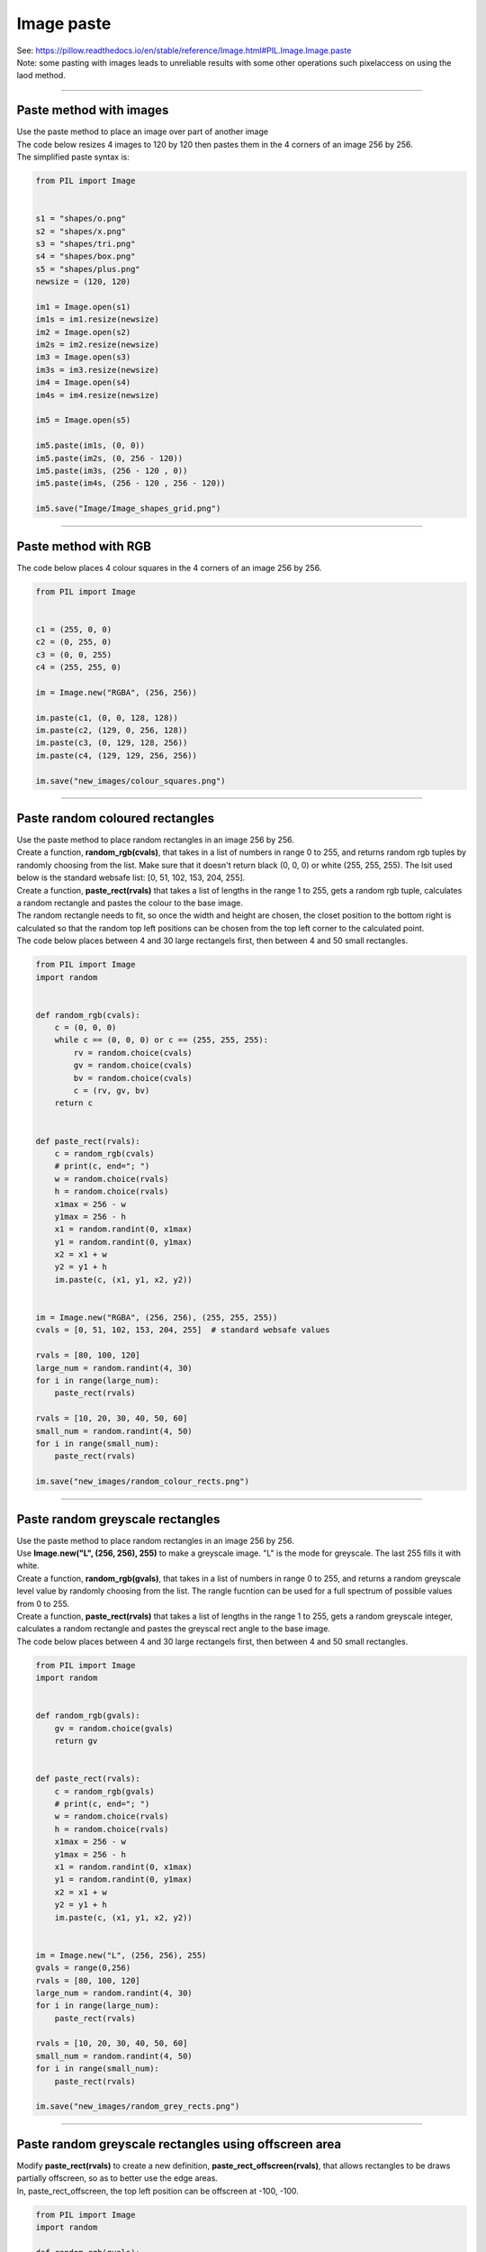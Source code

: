 ==========================
Image paste
==========================

| See: https://pillow.readthedocs.io/en/stable/reference/Image.html#PIL.Image.Image.paste

| Note: some pasting with images leads to unreliable results with some other operations such pixelaccess on using the laod method.

----

Paste method with images
---------------------------

| Use the paste method to place an image over part of another image
| The code below resizes 4 images to 120 by 120 then pastes them in the 4 corners of an image 256 by 256.

| The simplified paste syntax is: 

.. py:function:: Image.paste(im, box=None)

    | im is the image to paste
    | box can be an optional 4-tuple giving the region to paste into. The size of the pasted image must match the size of the box region.
    | box can be 2-tuple as the upper left corner. 
    | If box is omitted or None, im is pasted into the upper left corner at 0, 0.
    | eg. im1.paste(im2, (0, 0)) pastes image im2 over image im1 in the top left corner.


.. code-block:: python

    from PIL import Image


    s1 = "shapes/o.png"
    s2 = "shapes/x.png"
    s3 = "shapes/tri.png"
    s4 = "shapes/box.png"
    s5 = "shapes/plus.png"
    newsize = (120, 120)

    im1 = Image.open(s1)
    im1s = im1.resize(newsize)
    im2 = Image.open(s2)
    im2s = im2.resize(newsize)
    im3 = Image.open(s3)
    im3s = im3.resize(newsize)
    im4 = Image.open(s4)
    im4s = im4.resize(newsize)

    im5 = Image.open(s5)

    im5.paste(im1s, (0, 0))
    im5.paste(im2s, (0, 256 - 120))
    im5.paste(im3s, (256 - 120 , 0))
    im5.paste(im4s, (256 - 120 , 256 - 120))

    im5.save("Image/Image_shapes_grid.png")



.. image:: images/shapes_grid.png
    :scale: 50%
    :align: center

----

Paste method with RGB
---------------------------

.. py:function:: Image.paste(src, box=None)

    | Instead of an image, the source can be a integer or RGB tuple containing pixel colour values. The method then fills the region with the given color.
    | Use the paste method to place RGB colours over part of another image.

| The code below places 4 colour squares in the 4 corners of an image 256 by 256.


.. code-block:: python

    from PIL import Image


    c1 = (255, 0, 0)
    c2 = (0, 255, 0)
    c3 = (0, 0, 255)
    c4 = (255, 255, 0)

    im = Image.new("RGBA", (256, 256))

    im.paste(c1, (0, 0, 128, 128))
    im.paste(c2, (129, 0, 256, 128))
    im.paste(c3, (0, 129, 128, 256))
    im.paste(c4, (129, 129, 256, 256))

    im.save("new_images/colour_squares.png")

.. image:: images/colour_squares.png
    :scale: 50%
    :align: center

----

Paste random coloured rectangles
----------------------------------

| Use the paste method to place random rectangles in an image 256 by 256.
| Create a function, **random_rgb(cvals)**, that takes in a list of numbers in range 0 to 255, and returns random rgb tuples by randomly choosing from the list. Make sure that it doesn't return black (0, 0, 0) or white (255, 255, 255). The lsit used below is the standard websafe list: [0, 51, 102, 153, 204, 255].
| Create a function, **paste_rect(rvals)** that takes a list of lengths in the range 1 to 255, gets a random rgb tuple, calculates a random rectangle and pastes the colour to the base image.
| The random rectangle needs to fit, so once the width and height are chosen, the closet position to the bottom right is calculated so that the random top left positions can be chosen from the top left corner  to the calculated point.
| The code below places between 4 and 30 large rectangels first, then between 4 and 50 small rectangles.

.. code-block:: python

    from PIL import Image
    import random


    def random_rgb(cvals):
        c = (0, 0, 0)
        while c == (0, 0, 0) or c == (255, 255, 255):
            rv = random.choice(cvals)
            gv = random.choice(cvals)
            bv = random.choice(cvals)
            c = (rv, gv, bv)
        return c


    def paste_rect(rvals):
        c = random_rgb(cvals)
        # print(c, end="; ")
        w = random.choice(rvals)
        h = random.choice(rvals)
        x1max = 256 - w
        y1max = 256 - h
        x1 = random.randint(0, x1max)
        y1 = random.randint(0, y1max)
        x2 = x1 + w
        y2 = y1 + h
        im.paste(c, (x1, y1, x2, y2))


    im = Image.new("RGBA", (256, 256), (255, 255, 255))
    cvals = [0, 51, 102, 153, 204, 255]  # standard websafe values

    rvals = [80, 100, 120]
    large_num = random.randint(4, 30)
    for i in range(large_num):
        paste_rect(rvals)

    rvals = [10, 20, 30, 40, 50, 60]
    small_num = random.randint(4, 50)
    for i in range(small_num):
        paste_rect(rvals)

    im.save("new_images/random_colour_rects.png")


.. image:: images/random_colour_rects.png
    :scale: 50%
    :align: center

----

Paste random greyscale rectangles
----------------------------------

| Use the paste method to place random rectangles in an image 256 by 256.
| Use **Image.new("L", (256, 256), 255)** to make a greyscale image. "L" is the mode for greyscale. The last 255 fills it with white.
| Create a function, **random_rgb(gvals)**, that takes in a list of numbers in range 0 to 255, and returns a random greyscale level value by randomly choosing from the list. The rangle fucntion can be used for a full spectrum of possible values from 0 to 255.
| Create a function, **paste_rect(rvals)** that takes a list of lengths in the range 1 to 255, gets a random greyscale integer, calculates a random rectangle and pastes the greyscal rect angle to the base image.
| The code below places between 4 and 30 large rectangels first, then between 4 and 50 small rectangles.

.. code-block:: python

    from PIL import Image
    import random


    def random_rgb(gvals):
        gv = random.choice(gvals)
        return gv


    def paste_rect(rvals):
        c = random_rgb(gvals)
        # print(c, end="; ")
        w = random.choice(rvals)
        h = random.choice(rvals)
        x1max = 256 - w
        y1max = 256 - h
        x1 = random.randint(0, x1max)
        y1 = random.randint(0, y1max)
        x2 = x1 + w
        y2 = y1 + h
        im.paste(c, (x1, y1, x2, y2))


    im = Image.new("L", (256, 256), 255)
    gvals = range(0,256)
    rvals = [80, 100, 120]
    large_num = random.randint(4, 30)
    for i in range(large_num):
        paste_rect(rvals)

    rvals = [10, 20, 30, 40, 50, 60]
    small_num = random.randint(4, 50)
    for i in range(small_num):
        paste_rect(rvals)

    im.save("new_images/random_grey_rects.png")


.. image:: images/random_grey_rects.png
    :scale: 50%
    :align: center

----


Paste random greyscale rectangles using offscreen area
--------------------------------------------------------

| Modify **paste_rect(rvals)** to create a new definition, **paste_rect_offscreen(rvals)**, that allows rectangles to be draws partially offscreen, so as to better use the edge areas.
| In, paste_rect_offscreen, the top left position can be offscreen at -100, -100.

.. code-block:: python

    from PIL import Image
    import random

    def random_rgb(gvals):
        gv = random.choice(gvals)
        return gv

    def paste_rect(rvals):
        c = random_rgb(gvals)
        # print(c, end="; ")
        w = random.choice(rvals)
        h = random.choice(rvals)
        x1max = 256 - w
        y1max = 256 - h
        x1 = random.randint(0, x1max)
        y1 = random.randint(0, y1max)
        x2 = x1 + w
        y2 = y1 + h
        im.paste(c, (x1, y1, x2, y2))

    def paste_rect_offscreen(rvals):
        c = random_rgb(gvals)
        # print(c, end="; ")
        w = random.choice(rvals)
        h = random.choice(rvals)
        x1 = random.randint(-100, 245)
        y1 = random.randint(-100, 245)
        x2 = x1 + w
        y2 = y1 + h
        im.paste(c, (x1, y1, x2, y2))


    im = Image.new("L", (256, 256), 255)
    gvals = range(0,256)
    rvals = [80, 100, 120]
    large_num = random.randint(4, 30)
    for i in range(large_num):
        paste_rect_offscreen(rvals)

    rvals = [10, 20, 30, 40, 50, 60]
    small_num = random.randint(4, 50)
    for i in range(small_num):
        paste_rect(rvals)

    im.save("new_images/random_grey_rects_offscreen.png")


.. image:: images/random_grey_rects_offscreen.png
    :scale: 50%
    :align: center

----


| Note: some pasting with images leads to unreliable results with some other operations such as pixelaccess on using the load method.

----

2 images side by side
---------------------------

| The code below places 2 images side by side with a white background for areas not covered by the images.
| A gap can be specified between the 2 images.
| Instead of white, a background colour can be specified to fill in the gap and unused space.

.. code-block:: python

    from PIL import Image

    def concat2hor(im1, im2, gap=0, bgcol=(255, 255, 255)):
        w = im1.size[0] + im2.size[0] + gap
        h = max(im1.size[1], im2.size[1])
        im = Image.new("RGBA", (w, h), bgcol)
        im.paste(im1)
        im.paste(im2, (im1.size[0]+ gap , 0))
        return im

    im1 = Image.open("rotations/egg_90.png")
    im2 = Image.open("rotations/egg_270.png")
    im3= concat2hor(im1, im2, 2)
    im3.save("rotations/eggs2h.png")

.. image:: images/eggs2h.png
    :scale: 75%
    :align: center

----

2 images vertically
------------------------

| The code below places 2 images in a column with a white background for areas not covered by the images.
| A gap can be specified between the 2 images.
| Instead of white, a background colour can be specified to fill in the gap and unused space.

.. code-block:: python

    from PIL import Image

    def concat2vert(im1, im2, gap=0, bgcol=(255, 255, 255)):
        w = max(im1.size[0], im2.size[0])
        h = im1.size[1] + im2.size[1] + gap
        im = Image.new("RGBA", (w, h), bgcol)
        im.paste(im1)
        im.paste(im2, (0 , im1.size[1]+ gap ))
        return im

    im1 = Image.open("rotations/egg_0.png")
    im2 = Image.open("rotations/egg_180.png")
    im3= concat2vert(im1, im2, 2)
    im3.save("rotations/eggs2v.png")

.. image:: images/eggs2v.png
    :scale: 75%
    :align: center

----

4 images in a row
---------------------------

| The code below places images from a list into a row with a white background for areas not covered by the images.
| A gap can be specified between the images.
| Instead of white, a background colour can be specified to fill in the gap and unused space.
| Passing None for the bgcol results in a transparent region since it is a PNG in RGBA mode.
| The widths and heights lists are built using list comprehensions.
| The width, w, is found by adding the widths of the images and gaps between them.
| The height, h, is the maximum value from the list of heights.

.. code-block:: python

    from PIL import Image

    def concat_multi_hor(im_list, gap=0, bgcol=(255, 255, 255)):
        widths = [im.width for im in im_list]
        w = sum(widths) + (len(widths) - 1)*gap
        heights = [im.height for im in im_list]
        h = max(heigths)
        im = Image.new("RGBA", (w, h), bgcol)
        for i in range(len(im_list)):
            im.paste(im_list[i], (sum(widths[:i]) + i*gap , 0))
        return im

    im1 = Image.open("rotations/egg_0.png")
    im2 = Image.open("rotations/egg_90.png")
    im3 = Image.open("rotations/egg_180.png")
    im4 = Image.open("rotations/egg_270.png")
    imx = concat_multi_hor([im1, im2, im3, im4], 10 )
    imx.save("rotations/eggs4hor.png")


.. image:: images/eggs4hor.png
    :scale: 100%
    :align: center

----

4 images in 2 rows
---------------------------

| The code below first places 2 images together, then another 2, then combines them in column.
| The code below places 4 images in a square with a white background for areas not covered by the images.
| A gap can be specified between the images.
| Instead of white, a background colour can be specified to fill in the gap and unused space.

.. code-block:: python

    from PIL import Image

    def concat2hor(im1, im2, gap=0, bgcol=(255, 255, 255)):
        w = im1.size[0] + im2.size[0] + gap
        h = max(im1.size[1], im2.size[1])
        im = Image.new("RGBA", (w, h), bgcol)
        im.paste(im1)
        im.paste(im2, (im1.size[0]+ gap , 0))
        return im

    def concat2vert(im1, im2, gap=0, bgcol=(255, 255, 255)):
        w = max(im1.size[0], im2.size[0])
        h = im1.size[1] + im2.size[1] + gap
        im = Image.new("RGBA", (w, h), bgcol)
        im.paste(im1)
        im.paste(im2, (0 , im1.size[1]+ gap ))
        return im

    def concat4square(im1, im2, im3, im4, gap=0, bgcol=(255, 255, 255)):
        # layout 1 and 2 in top row, 3 and 4 on bottom row
        imh1= concat2hor(im1, im2, gap, bgcol)
        imh2= concat2hor(im3, im4, gap, bgcol)
        im= concat2vert(imh1, imh2, gap, bgcol)
        return im

    im1 = Image.open("rotations/egg_0.png")
    im2 = Image.open("rotations/egg_90.png")
    im3 = Image.open("rotations/egg_180.png")
    im4 = Image.open("rotations/egg_270.png")
    im5= concat4square(im1, im2, im3, im4, 2)
    im5.save("rotations/eggs4.png")


.. image:: images/eggs4.png
    :scale: 100%
    :align: center

----

Tiling an image
--------------------

| The defition, ``tile_image(im, xnum, ynum, gap=0, bgcol=(255, 255, 255))``, is used to make a 5 by 3 tiling of the image below. 

.. code-block:: python

    from PIL import Image


    def tile_image(im, xnum, ynum, gap=0, bgcol=(255, 255, 255)):
        w, h = im.size
        wt = w*xnum + (xnum - 1)*gap
        ht = h*ynum + (ynum - 1)*gap
        imx = Image.new("RGBA", (wt, ht), bgcol)
        for iy in range(ynum):
            for ix in range(xnum):
                imx.paste(im, (w*ix + gap*ix, h*iy + gap*iy))
        return imx


    im1 = Image.open("rotations/egg_0.png")
    imx = tile_image(im1, 5, 3, 10)
    imx.save("rotations/eggs_tile.png")


.. image:: images/eggs_tile.png
    :scale: 50%
    :align: center


----

Image paths to list for row
---------------------------

| ``[Image.open(str(win_im_path)) for win_im_path in im_paths]`` takes a list of image paths and returns a list of images to be used by ``concat_multi_hor``.

.. code-block:: python

    from PIL import Image

    def concat_multi_hor(im_list, gap=0, bgcol=(255, 255, 255)):
        widths = [im.width for im in im_list]
        w = sum(widths) + (len(widths) - 1)*gap
        heights = [im.height for im in im_list]
        h = max(heights)
        im = Image.new("RGBA", (w, h), bgcol)
        for i in range(len(im_list)):
            im.paste(im_list[i], (sum(widths[:i]) + i*gap , 0))
        return im


    im_paths = [
                "rotations/egg_0.png",
                "rotations/egg_90.png",
                "rotations/egg_180.png",
                "rotations/egg_270.png"
                ]

    im_list = [Image.open(str(win_im_path)) for win_im_path in im_paths]
    imx = concat_multi_hor(im_list, gap=2, bgcol=(0, 0, 0))
    imx.save("Image/paths_row.png")


.. image:: images/paths_row.png
    :scale: 50%
    :align: center

----

Image folder to 2d layout
-------------------------------------

| THe code below gets the files in a folder and arranges them in a 2d layout.

.. code-block:: python

    from PIL import Image
    from pathlib import Path

    def concat_multi_hor(im_list, gap=0, bgcol=(255, 255, 255)):
        widths = [im.width for im in im_list]
        w = sum(widths) + (len(widths) - 1)*gap
        heights = [im.height for im in im_list]
        h = max(heights)
        im = Image.new("RGBA", (w, h), bgcol)
        for i in range(len(im_list)):
            im.paste(im_list[i], (sum(widths[:i]) + i*gap , 0))
        return im

    def concat_multi_vert(im_list, gap=0, bgcol=(255, 255, 255)):
        heights = [im.height for im in im_list]
        h = sum(heights) + (len(heights) - 1)*gap
        widths = [im.width for im in im_list]
        w = max(widths)
        im = Image.new("RGBA", (w, h), bgcol)
        for i in range(len(im_list)):
            im.paste(im_list[i], (0, sum(heights[:i]) + i*gap))
        return im

    def concat_multi_2d(im_list_2d, gap=0, bgcol=(255, 255, 255)):
        im_list_v = [concat_multi_hor(im_list_h, gap, bgcol) for im_list_h in im_list_2d]
        return concat_multi_vert(im_list_v, gap, bgcol)


    im_dir = "Image/image_merge2/"
    cwd = Path.cwd()
    im_fp = cwd / im_dir
    im_files = [f for f in im_fp.iterdir() if f.suffix == '.png'] 
    im_files_rel = [sfile.relative_to(cwd) for sfile in im_files]
    ims = [Image.open(win_im_path) for win_im_path in im_files_rel]
    # make list of files in 2d list with n per row
    n = 3
    list_2d = [ims[i:i+n] for i in range(0, len(ims), n)]
    # make 2d image
    im_new = concat_multi_2d(list_2d)
    im_new.save("Image/Image_2d_folder.png")


.. image:: images/Image_2d_folder.png
    :scale: 50%
    :align: center



